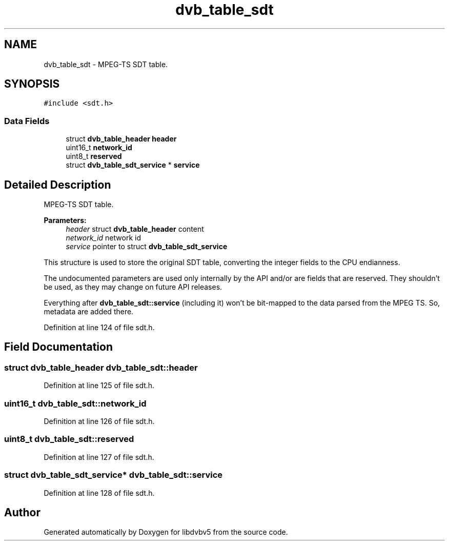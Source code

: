 .TH "dvb_table_sdt" 3 "Sun Jan 24 2016" "Version 1.10.0" "libdvbv5" \" -*- nroff -*-
.ad l
.nh
.SH NAME
dvb_table_sdt \- MPEG-TS SDT table\&.  

.SH SYNOPSIS
.br
.PP
.PP
\fC#include <sdt\&.h>\fP
.SS "Data Fields"

.in +1c
.ti -1c
.RI "struct \fBdvb_table_header\fP \fBheader\fP"
.br
.ti -1c
.RI "uint16_t \fBnetwork_id\fP"
.br
.ti -1c
.RI "uint8_t \fBreserved\fP"
.br
.ti -1c
.RI "struct \fBdvb_table_sdt_service\fP * \fBservice\fP"
.br
.in -1c
.SH "Detailed Description"
.PP 
MPEG-TS SDT table\&. 


.PP
\fBParameters:\fP
.RS 4
\fIheader\fP struct \fBdvb_table_header\fP content 
.br
\fInetwork_id\fP network id 
.br
\fIservice\fP pointer to struct \fBdvb_table_sdt_service\fP
.RE
.PP
This structure is used to store the original SDT table, converting the integer fields to the CPU endianness\&.
.PP
The undocumented parameters are used only internally by the API and/or are fields that are reserved\&. They shouldn't be used, as they may change on future API releases\&.
.PP
Everything after \fBdvb_table_sdt::service\fP (including it) won't be bit-mapped to the data parsed from the MPEG TS\&. So, metadata are added there\&. 
.PP
Definition at line 124 of file sdt\&.h\&.
.SH "Field Documentation"
.PP 
.SS "struct \fBdvb_table_header\fP dvb_table_sdt::header"

.PP
Definition at line 125 of file sdt\&.h\&.
.SS "uint16_t dvb_table_sdt::network_id"

.PP
Definition at line 126 of file sdt\&.h\&.
.SS "uint8_t dvb_table_sdt::reserved"

.PP
Definition at line 127 of file sdt\&.h\&.
.SS "struct \fBdvb_table_sdt_service\fP* dvb_table_sdt::service"

.PP
Definition at line 128 of file sdt\&.h\&.

.SH "Author"
.PP 
Generated automatically by Doxygen for libdvbv5 from the source code\&.
